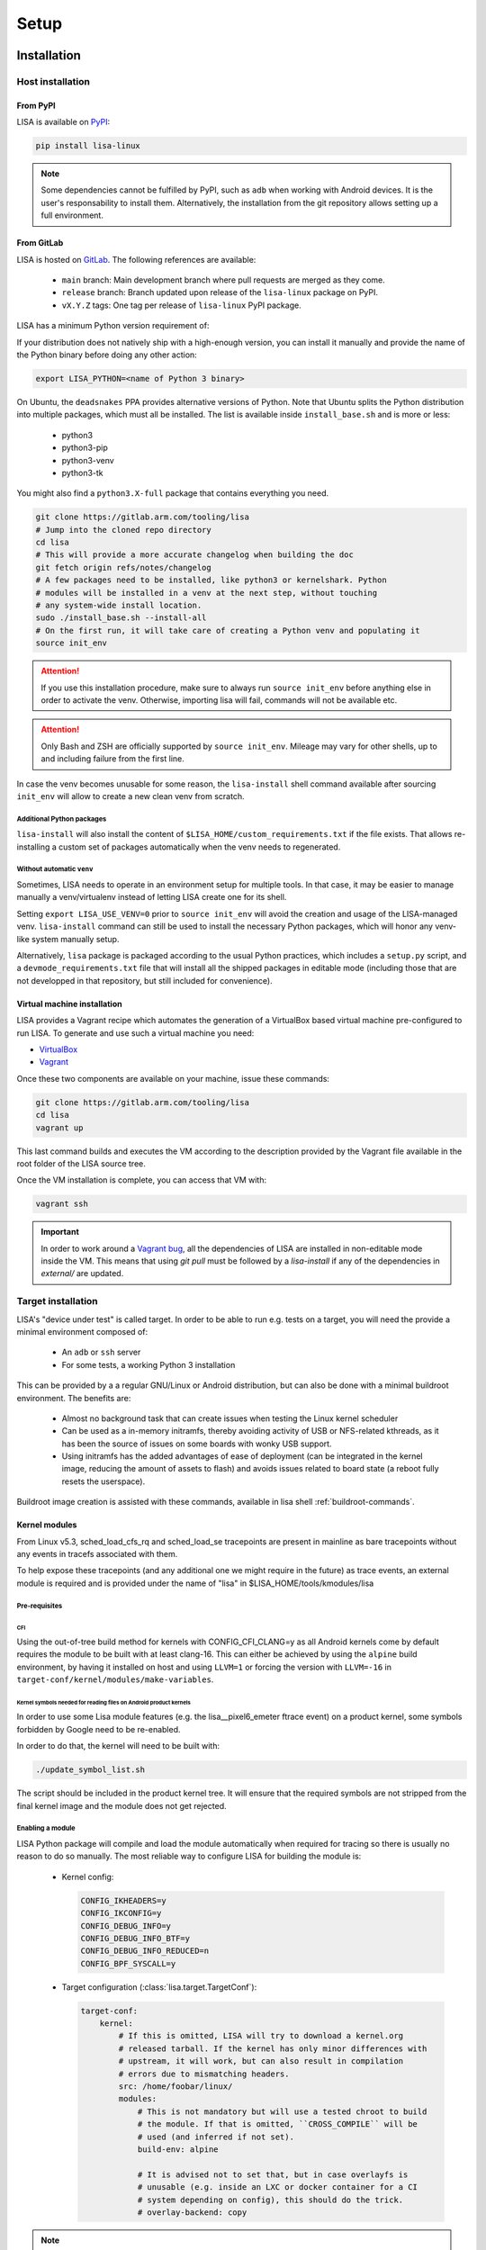.. _setup-page:

*****
Setup
*****

Installation
============

Host installation
+++++++++++++++++

From PyPI
---------
.. _setup-pypi:


LISA is available on `PyPI <https://pypi.org/project/lisa-linux/>`_:

.. code:: shell

   pip install lisa-linux

.. note:: Some dependencies cannot be fulfilled by PyPI, such as ``adb`` when
    working with Android devices. It is the user's responsability to install
    them. Alternatively, the installation from the git repository allows setting
    up a full environment.

From GitLab
-----------

LISA is hosted on `GitLab <https://gitlab.arm.com/tooling/lisa>`_.
The following references are available:

    * ``main`` branch: Main development branch where pull requests are merged as they
      come.
    * ``release`` branch: Branch updated upon release of the ``lisa-linux`` package on
      PyPI.
    * ``vX.Y.Z`` tags: One tag per release of ``lisa-linux`` PyPI package.


LISA has a minimum Python version requirement of:

.. exec::
    import os
    from lisa._git import find_root
    cwd = os.getcwd()
    root = find_root('.')
    try:
        os.chdir(root)
        import setup
        print('Python', setup.python_requires)
    finally:
        os.chdir(cwd)

If your distribution does not natively ship with a high-enough version, you can
install it manually and provide the name of the Python binary before doing any
other action:

.. code:: shell

    export LISA_PYTHON=<name of Python 3 binary>

On Ubuntu, the ``deadsnakes`` PPA provides alternative versions of Python. Note
that Ubuntu splits the Python distribution into multiple packages, which must
all be installed. The list is available inside ``install_base.sh`` and is more
or less:

    * python3
    * python3-pip
    * python3-venv
    * python3-tk

You might also find a ``python3.X-full`` package that contains everything you
need.

.. code:: shell

    git clone https://gitlab.arm.com/tooling/lisa
    # Jump into the cloned repo directory
    cd lisa
    # This will provide a more accurate changelog when building the doc
    git fetch origin refs/notes/changelog
    # A few packages need to be installed, like python3 or kernelshark. Python
    # modules will be installed in a venv at the next step, without touching
    # any system-wide install location.
    sudo ./install_base.sh --install-all
    # On the first run, it will take care of creating a Python venv and populating it
    source init_env

.. attention:: If you use this installation procedure, make sure to always run
    ``source init_env`` before anything else in order to activate the venv.
    Otherwise, importing lisa will fail, commands will not be available etc.

.. attention:: Only Bash and ZSH are officially supported by ``source
    init_env``. Mileage may vary for other shells, up to and including failure
    from the first line.


In case the venv becomes unusable for some reason, the ``lisa-install``
shell command available after sourcing ``init_env`` will allow to create a new
clean venv from scratch.

Additional Python packages
..........................

``lisa-install`` will also install the content of
``$LISA_HOME/custom_requirements.txt`` if the file exists. That allows
re-installing a custom set of packages automatically when the venv needs to
regenerated.

Without automatic ``venv``
..........................

Sometimes, LISA needs to operate in an environment setup for multiple tools. In
that case, it may be easier to manage manually a venv/virtualenv instead of
letting LISA create one for its shell.

Setting ``export LISA_USE_VENV=0`` prior to ``source init_env`` will avoid the
creation and usage of the LISA-managed venv. ``lisa-install`` command can still
be used to install the necessary Python packages, which will honor any
venv-like system manually setup.

Alternatively, ``lisa`` package is packaged according to the usual Python
practices, which includes a ``setup.py`` script, and a
``devmode_requirements.txt`` file that will install all the shipped packages in
editable mode (including those that are not developped in that repository, but
still included for convenience).

Virtual machine installation
----------------------------
.. _setup-vagrant:

LISA provides a Vagrant recipe which automates the generation of a
VirtualBox based virtual machine pre-configured to run LISA. To generate and
use such a virtual machine you need:

- `VirtualBox <https://www.virtualbox.org/wiki/Downloads>`__
- `Vagrant <https://www.vagrantup.com/downloads.html>`__

Once these two components are available on your machine, issue these commands:

.. code:: shell

  git clone https://gitlab.arm.com/tooling/lisa
  cd lisa
  vagrant up

This last command builds and executes the VM according to the description provided
by the Vagrant file available in the root folder of the LISA source tree.

Once the VM installation is complete, you can access that VM with:

.. code:: shell

  vagrant ssh

.. important:: In order to work around a
  `Vagrant bug <https://github.com/hashicorp/vagrant/issues/12057>`_, all the
  dependencies of LISA are installed in non-editable mode inside the VM. This
  means that using `git pull` must be followed by a `lisa-install` if any of the
  dependencies in `external/` are updated.


Target installation
+++++++++++++++++++

LISA's "device under test" is called target. In order to be able to run e.g.
tests on a target, you will need the provide a minimal environment composed of:

    * An ``adb`` or ``ssh`` server
    * For some tests, a working Python 3 installation

This can be provided by a a regular GNU/Linux or Android distribution, but can
also be done with a minimal buildroot environment. The benefits are:

    * Almost no background task that can create issues when testing the Linux
      kernel scheduler
    * Can be used as a in-memory initramfs, thereby avoiding activity of USB or
      NFS-related kthreads, as it has been the source of issues on some boards
      with wonky USB support.
    * Using initramfs has the added advantages of ease of deployment (can be
      integrated in the kernel image, reducing the amount of assets to flash)
      and avoids issues related to board state (a reboot fully resets the
      userspace).

Buildroot image creation is assisted with these commands, available in lisa
shell :ref:`buildroot-commands`.


Kernel modules
--------------

From Linux v5.3, sched_load_cfs_rq and sched_load_se tracepoints are present in
mainline as bare tracepoints without any events in tracefs associated with
them.

To help expose these tracepoints (and any additional one we might require in
the future) as trace events, an external module is required and is provided
under the name of "lisa" in $LISA_HOME/tools/kmodules/lisa

Pre-requisites
..............

CFI
~~~

Using the out-of-tree build method for kernels with CONFIG_CFI_CLANG=y as all
Android kernels come by default requires the module to be built with at least
clang-16. This can either be achieved by using the ``alpine`` build environment,
by having it installed on host and using ``LLVM=1`` or forcing the version with
``LLVM=-16`` in ``target-conf/kernel/modules/make-variables``.

Kernel symbols needed for reading files on Android product kernels
~~~~~~~~~~~~~~~~~~~~~~~~~~~~~~~~~~~~~~~~~~~~~~~~~~~~~~~~~~~~~~~~~~

In order to use some Lisa module features (e.g. the lisa__pixel6_emeter ftrace event)
on a product kernel, some symbols forbidden by Google need to be re-enabled.

In order to do that, the kernel will need to be built with:

.. code-block:: sh

    ./update_symbol_list.sh

The script should be included in the product kernel tree. It will ensure that the required
symbols are not stripped from the final kernel image and the module does not get rejected.

Enabling a module
.................

LISA Python package will compile and load the module automatically when required
for tracing so there is usually no reason to do so manually. The most reliable
way to configure LISA for building the module is:

  * Kernel config:

    .. code-block:: sh

      CONFIG_IKHEADERS=y
      CONFIG_IKCONFIG=y
      CONFIG_DEBUG_INFO=y
      CONFIG_DEBUG_INFO_BTF=y
      CONFIG_DEBUG_INFO_REDUCED=n
      CONFIG_BPF_SYSCALL=y

  * Target configuration (:class:`lisa.target.TargetConf`):

    .. code-block:: yaml

      target-conf:
          kernel:
              # If this is omitted, LISA will try to download a kernel.org
              # released tarball. If the kernel has only minor differences with
              # upstream, it will work, but can also result in compilation
              # errors due to mismatching headers.
              src: /home/foobar/linux/
              modules:
                  # This is not mandatory but will use a tested chroot to build
                  # the module. If that is omitted, ``CROSS_COMPILE`` will be
                  # used (and inferred if not set).
                  build-env: alpine

                  # It is advised not to set that, but in case overlayfs is
                  # unusable (e.g. inside an LXC or docker container for a CI
                  # system depending on config), this should do the trick.
                  # overlay-backend: copy

.. note:: If ``build-env: host`` is used (default), ensure that your setup is
    ready to compile a kernel. Notably, ensure that you have kernel build
    dependencies installed. This can be achieved with
    ``install_base.sh --install-kernel-build-dependencies`` (included in
    ``--install-all``)

Automatic route
...............

Once the kernel and LISA's target have been configured appropriately, the Python
API will build and load the module automatically as required (e.g. when ftrace
events provided by the module are required).

In order to improve interoperation with other systems, a CLI tool is also
provided to load the module easily:

  .. code-block:: sh

    # Compile and load the module.
    lisa-load-kmod --conf target_conf.yml

    # Runs "echo hello world" with the module loaded, then unloads it.
    lisa-load-kmod --conf target_conf.yml -- echo hello world

    # See # lisa-load-kmod --help for more options.


.. note:: The module name may be different if it was compiled manually vs
    compiled via the Python interface due to backward compatiblity
    constraints.


Manual route
............
  .. _manual-module-setup-warning:
  .. _manual-module-setup-warning2:

Manual build of the module are not supported. You may be able to hack your way
but if you do so, you are on your own. Also keep in mind that you will need to
re-implement internal mechanisms of LISA that might change at any time, so you
will loose any backward compatibility guarantee.

.. This is not supported anymore, and also not necessary these days.
..
  As a last resort option, the module can be built manually. Be aware that the
  automatic route is applying a number of workarounds you might have to discover
  and replicate yourself.

  .. _manual-module-setup-warning:
  .. warning::

    There is also no stability guarantee on any of the interfaces exposed by the
    module, such as it's CLI parameters. The behavior of enabling all features by
    default might also change, as well as the way of selecting features. The fact
    that all features are compiled-in and available is also not a given and might
    change in the future, making a specific build more tailored to a specific use
    case.

  However, there is sometimes no other choice, and this might still be useful as a
  temporary workaround. Just bear in mind that doing that will force you to
  monitor more closely what is happening in LISA, and gain more knowledge of its
  internal mechanisms to keep the setup working.

  .. _manual-module-setup-warning2:
  .. warning::

    If you share this setup with anyone else, it is your responsibility to
    forward the appropriate documentation pointers and maintenance knowledge, and
    most importantly to let them know what they are signing up for. It is also
    your responsibility to assert whether it makes sense for them to embark on
    that path. Things will break, whoever you share it with will complain (to
    you) if you have not appropriately made them aware of the situation. You have
    been warned.

Build
~~~~~

.. code-block:: sh

  $LISA_HOME/tools/kmodules/build_module path/to/kernel path/to/kmodule [path/to/install/modules]

This will build the module against the provided kernel tree and install it in
``path/to/install/module`` if provided otherwise install it in
``$LISA_HOME/tools/kmodules``.

.. warning:: The documentation used to refer to
  ``$LISA_HOME/lisa/_assets/kmodules`` rather than
  ``tools/kmodules``. This was an oversight, DO NOT build from
  ``lisa/_assets``. If you still do, any remaining build artifact
  could be reused in fresh builds, leading to segfaults and such.

Clean
~~~~~

.. code-block:: sh

  $LISA_HOME/tools/kmodules/clean_module path/to/kernel path/to/kmodule

Highly recommended to clean when switching kernel trees to avoid unintentional
breakage for using stale binaries.

Integrating the module in your kernel tree
~~~~~~~~~~~~~~~~~~~~~~~~~~~~~~~~~~~~~~~~~~

This method is not supported. It falls under the category of manual module
build.

.. This block is commented out as it will not work as it stand. If we were to
   resurrect that flow, it would be a good starting point.
..
    If you're rebuilding your kernel tree anyway, it might be easier to integrate
    the module into your kernel tree as a built-in module so that it's always
    present.

    .. warning::
      This method is less supported than the out-of-tree method above. It also has
      all the drawbacks of manual build root since it qualifies as manually
      building the module.

    In order to do that, follow the steps below:

    * Disable Google's ABI symbols checks by applying the patch found under
      ``tools/kmodules/lisa-in-tree/android/abi`` to the tree in ``build/abi``.

    * Apply the patches in ``tools/kmodules/lisa-in-tree/linux``
      to include a stub Kbuild Makefile structure for the module.
      For Android product kernels it should be applied under ``private/gs-google``,
      for Android mainline kernels under ``common``.

    .. note:: Older Android product kernels might be missing some internal header
      import guards present in newer mainline versions. For this method to work
      make sure your kernel tree includes mainline commits 95458477f5b2dc436e3aa6aa25c0f84bb83e6195
      and d90a2f160a1cd9a1745896c381afdf8d2812fd6b.

    * Additionally, on Android kernels it can be useful to apply the patches in
      ``tools/kmodules/lisa-in-tree/android`` as well. It will include the module
      in the vendor modules list for Android so that it is automatically loaded
      at boot-time. The patch is specific to the Pixel 6 source tree
      and very likely should be adjusted accordingly for any other platform.

    * Then, put the script found under ``tools/kmodules/lisa-in-tree/fetch_lisa_module.py``
      and follow the instructions in ``--help`` to link or fetch the Lisa module sources into
      the source tree.

    .. code-block:: sh

      ./fetch_lisa_module.py --module-kernel-path ./private/gs-google/drivers/soc/arm/vh/kernel/lisa --git-ref main

    With all these steps complete, rebuild the kernel:

    .. code-block:: sh

        ./update_symbol_list.sh

    The module should be built in-tree and then loaded at boot-time.

    .. note:: The order at which the module is loaded at boot time is not guaranteed and
      Android will not perform any of the Lisa module setup steps. Usually e.g. ``pixel6_emeter``
      will fail to load on boot and the module will have to be reloaded with ``rmmod lisa && modprobe (..)``.
      As loading the module in ways different than through Lisa is not officially supported, any such
      setup is the user's responsibility.

Updating
========

Over time, we might change/add some dependencies to LISA. As such, if you
update your LISA repository, you should make sure your locally-installed
packages still match those dependencies. Sourcing ``init_env`` from a
new shell should suffice, which will hint the user if running ``lisa-install``
again is needed.

.. note:: LISA does not provide any specific mean of keeping a venv up-to-date.
    Running ``lisa-install`` will destroy the venv it create and create a new
    one afresh, but doing so is the sole responsibility of the user, it will not
    happen automatically based on releases of new versions of LISA's
    dependencies.


What next ?
===========

The next step depends on the intended use case, further information at
:ref:`workflows-page`
